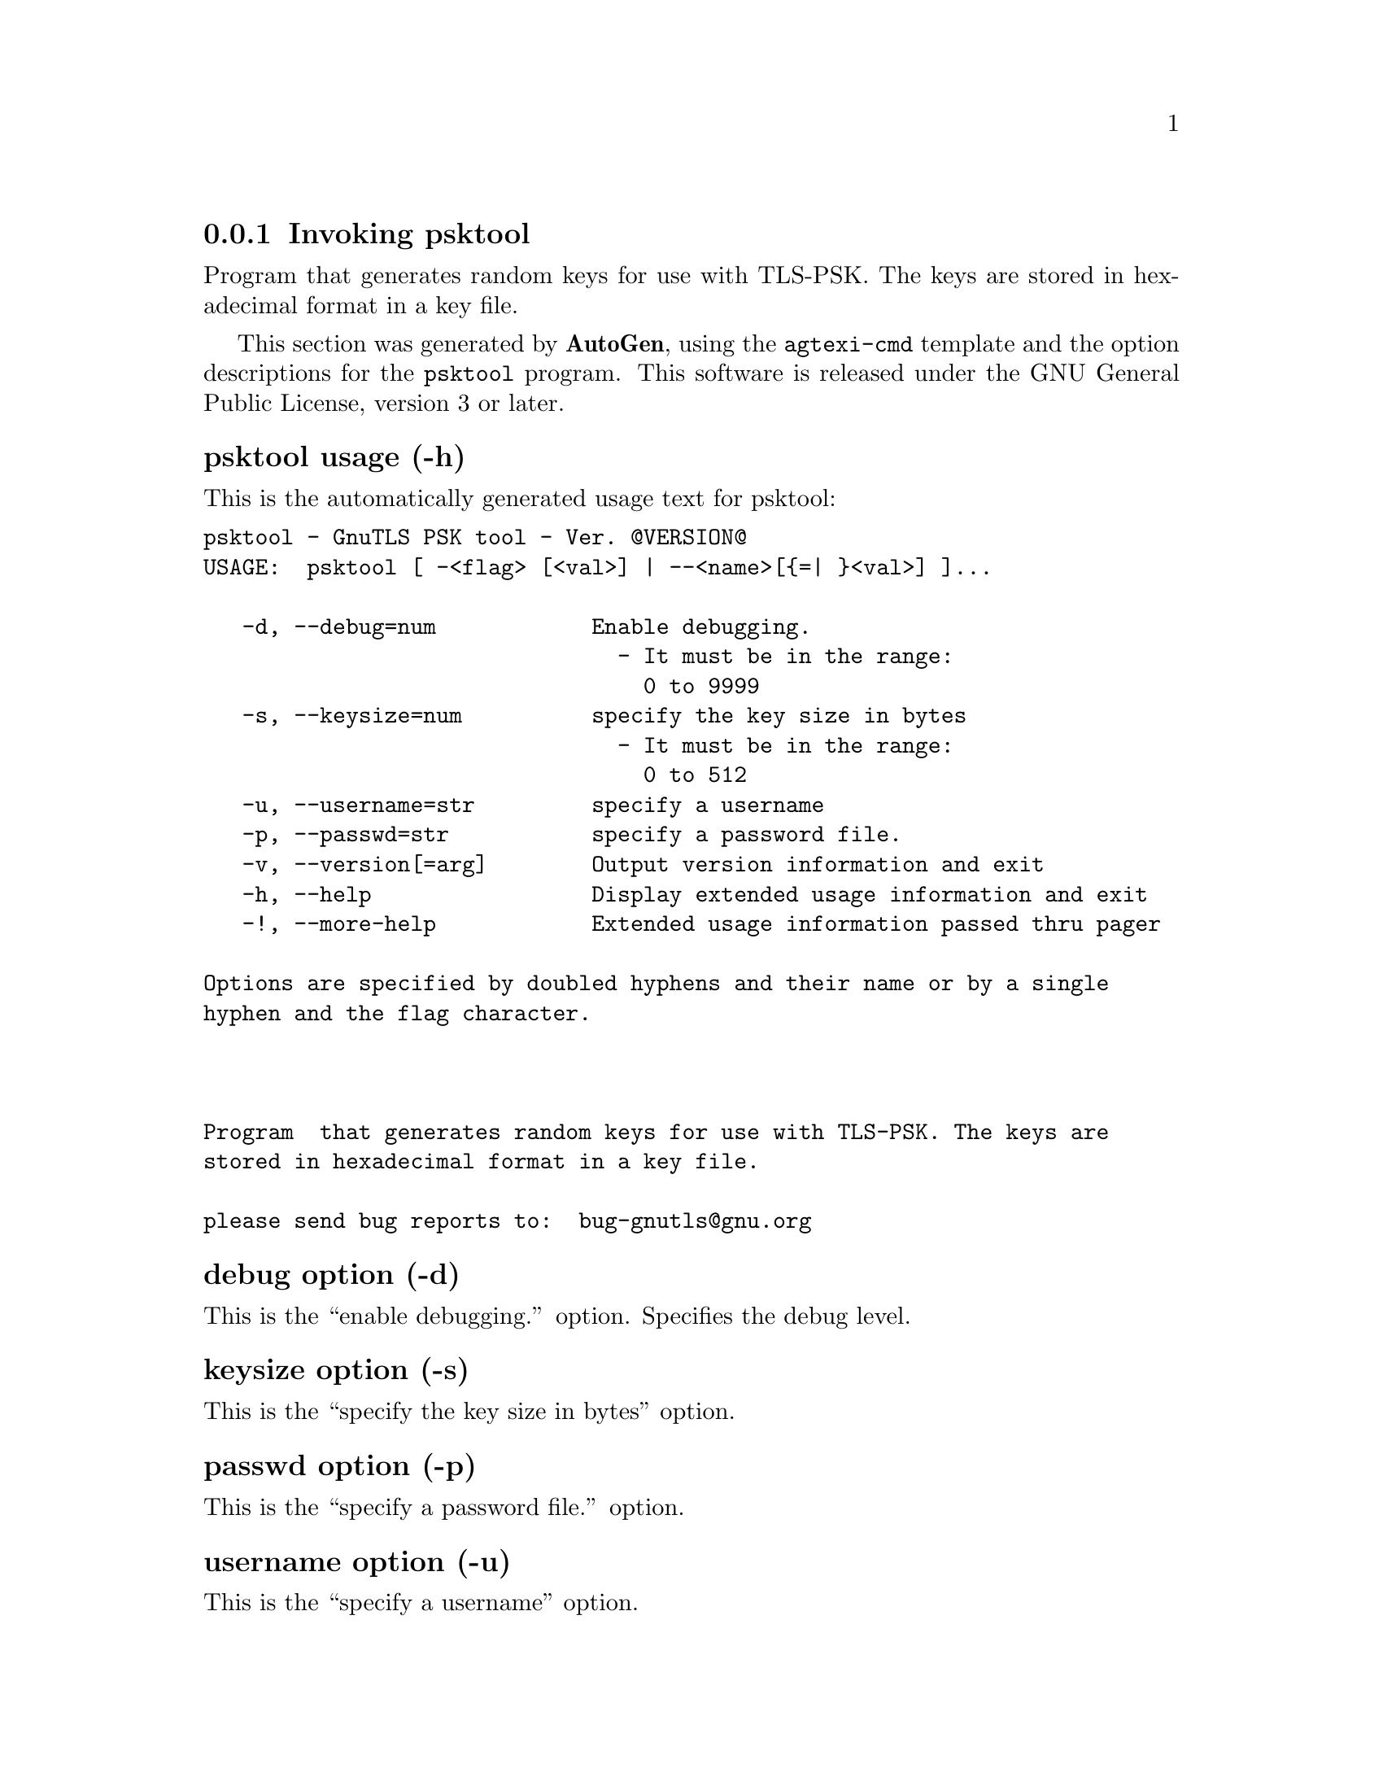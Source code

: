 @node psktool Invocation
@subsection Invoking psktool
@pindex psktool
@cindex GnuTLS PSK tool
@ignore
#  -*- buffer-read-only: t -*- vi: set ro:
# 
# DO NOT EDIT THIS FILE   (invoke-psktool.texi)
# 
# It has been AutoGen-ed  February 19, 2012 at 11:22:33 PM by AutoGen 5.15pre10
# From the definitions    ../src/psk-args.def
# and the template file   agtexi-cmd.tpl
@end ignore


Program  that generates random keys for use with TLS-PSK. The
keys are stored in hexadecimal format in a key file.

This section was generated by @strong{AutoGen},
using the @code{agtexi-cmd} template and the option descriptions for the @code{psktool} program.
This software is released under the GNU General Public License, version 3 or later.


@subsubheading psktool usage (-h)
@cindex psktool usage

This is the automatically generated usage text for psktool:

@exampleindent 0
@example
psktool - GnuTLS PSK tool - Ver. @@VERSION@@
USAGE:  psktool [ -<flag> [<val>] | --<name>[@{=| @}<val>] ]...

   -d, --debug=num            Enable debugging.
                                - It must be in the range:
                                  0 to 9999
   -s, --keysize=num          specify the key size in bytes
                                - It must be in the range:
                                  0 to 512
   -u, --username=str         specify a username
   -p, --passwd=str           specify a password file.
   -v, --version[=arg]        Output version information and exit
   -h, --help                 Display extended usage information and exit
   -!, --more-help            Extended usage information passed thru pager

Options are specified by doubled hyphens and their name or by a single
hyphen and the flag character.



Program  that generates random keys for use with TLS-PSK. The keys are
stored in hexadecimal format in a key file.

please send bug reports to:  bug-gnutls@@gnu.org
@end example
@exampleindent 4

@subsubheading debug option (-d)
@cindex psktool-debug

This is the ``enable debugging.'' option.
Specifies the debug level.

@subsubheading keysize option (-s)
@cindex psktool-keysize

This is the ``specify the key size in bytes'' option.


@subsubheading passwd option (-p)
@cindex psktool-passwd

This is the ``specify a password file.'' option.


@subsubheading username option (-u)
@cindex psktool-username

This is the ``specify a username'' option.

@subsubheading psktool exit status

One of the following exit values will be returned:
@table @samp
@item 0
Successful program execution.
@item 1
The operation failed or the command syntax was not valid.
@end table


@subsubheading psktool See Also

    gnutls-cli-debug (1), gnutls-serv (1), srptool (1), certtool (1)


@subsubheading psktool Examples

To add a user 'psk_identity' in @file{passwd.psk} for use with GnuTLS run:
@example
$ ./psktool -u psk_identity -p passwd.psk
Generating a random key for user 'psk_identity'
Key stored to passwd.psk
$ cat psks.txt
psk_identity:88f3824b3e5659f52d00e959bacab954b6540344
$
@end example

This command will create @file{passwd.psk} if it does not exist
and will add user 'psk_identity' (you will also be prompted for a password). 

